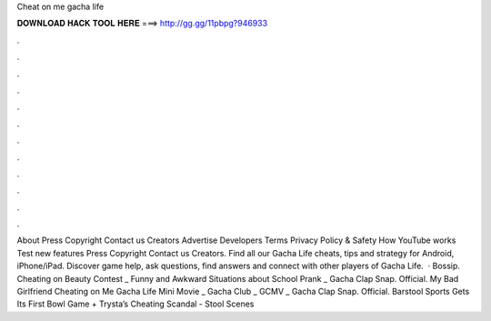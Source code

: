 Cheat on me gacha life

𝐃𝐎𝐖𝐍𝐋𝐎𝐀𝐃 𝐇𝐀𝐂𝐊 𝐓𝐎𝐎𝐋 𝐇𝐄𝐑𝐄 ===> http://gg.gg/11pbpg?946933

.

.

.

.

.

.

.

.

.

.

.

.

About Press Copyright Contact us Creators Advertise Developers Terms Privacy Policy & Safety How YouTube works Test new features Press Copyright Contact us Creators. Find all our Gacha Life cheats, tips and strategy for Android, iPhone/iPad. Discover game help, ask questions, find answers and connect with other players of Gacha Life.  · Bossip. Cheating on Beauty Contest _ Funny and Awkward Situations about School Prank _ Gacha Clap Snap.  Official. My Bad Girlfriend Cheating on Me Gacha Life Mini Movie _ Gacha Club _ GCMV _ Gacha Clap Snap.  Official. Barstool Sports Gets Its First Bowl Game + Trysta’s Cheating Scandal - Stool Scenes 
